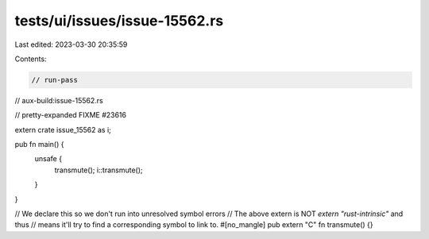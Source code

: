 tests/ui/issues/issue-15562.rs
==============================

Last edited: 2023-03-30 20:35:59

Contents:

.. code-block:: rs

    // run-pass
// aux-build:issue-15562.rs

// pretty-expanded FIXME #23616

extern crate issue_15562 as i;

pub fn main() {
    unsafe {
        transmute();
        i::transmute();
    }
}

// We declare this so we don't run into unresolved symbol errors
// The above extern is NOT `extern "rust-intrinsic"` and thus
// means it'll try to find a corresponding symbol to link to.
#[no_mangle]
pub extern "C" fn transmute() {}



